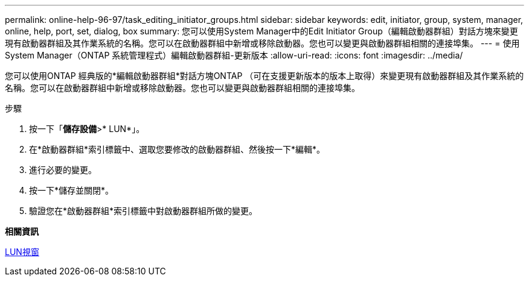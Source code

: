 ---
permalink: online-help-96-97/task_editing_initiator_groups.html 
sidebar: sidebar 
keywords: edit, initiator, group, system, manager, online, help, port, set, dialog, box 
summary: 您可以使用System Manager中的Edit Initiator Group（編輯啟動器群組）對話方塊來變更現有啟動器群組及其作業系統的名稱。您可以在啟動器群組中新增或移除啟動器。您也可以變更與啟動器群組相關的連接埠集。 
---
= 使用System Manager（ONTAP 系統管理程式）編輯啟動器群組-更新版本
:allow-uri-read: 
:icons: font
:imagesdir: ../media/


[role="lead"]
您可以使用ONTAP 經典版的*編輯啟動器群組*對話方塊ONTAP （可在支援更新版本的版本上取得）來變更現有啟動器群組及其作業系統的名稱。您可以在啟動器群組中新增或移除啟動器。您也可以變更與啟動器群組相關的連接埠集。

.步驟
. 按一下「*儲存設備*>* LUN*」。
. 在*啟動器群組*索引標籤中、選取您要修改的啟動器群組、然後按一下*編輯*。
. 進行必要的變更。
. 按一下*儲存並關閉*。
. 驗證您在*啟動器群組*索引標籤中對啟動器群組所做的變更。


*相關資訊*

xref:reference_luns_window.adoc[LUN視窗]
